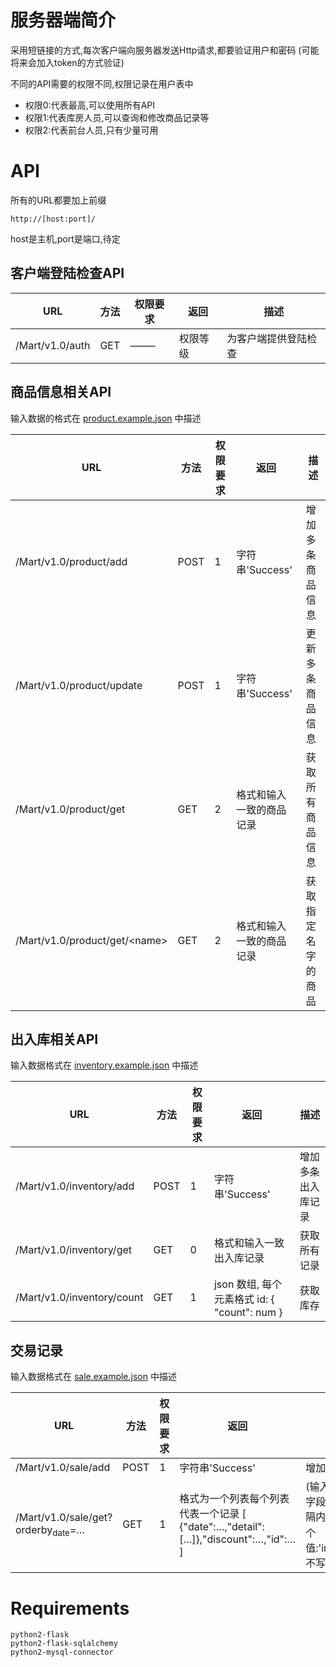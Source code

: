 * 服务器端简介
  采用短链接的方式,每次客户端向服务器发送Http请求,都要验证用户和密码
  (可能将来会加入token的方式验证)

  不同的API需要的权限不同,权限记录在用户表中
  - 权限0:代表最高,可以使用所有API
  - 权限1:代表库房人员,可以查询和修改商品记录等
  - 权限2:代表前台人员,只有少量可用

* API
  所有的URL都要加上前缀
  : http://[host:port]/
  host是主机,port是端口,待定
** 客户端登陆检查API
   | URL             | 方法 | 权限要求 | 返回     | 描述                 |
   |-----------------+------+----------+----------+----------------------|
   | /Mart/v1.0/auth | GET  | -------- | 权限等级 | 为客户端提供登陆检查 |
** 商品信息相关API
   输入数据的格式在 [[file:product.example.json][product.example.json]] 中描述
   | URL                           | 方法 | 权限要求 | 返回                     | 描述               |
   |-------------------------------+------+----------+--------------------------+--------------------|
   | /Mart/v1.0/product/add        | POST |        1 | 字符串'Success'          | 增加多条商品信息   |
   | /Mart/v1.0/product/update     | POST |        1 | 字符串'Success'          | 更新多条商品信息   |
   | /Mart/v1.0/product/get        | GET  |        2 | 格式和输入一致的商品记录 | 获取所有商品信息   |
   | /Mart/v1.0/product/get/<name> | GET  |        2 | 格式和输入一致的商品记录 | 获取指定名字的商品 |

** 出入库相关API
   输入数据格式在 [[file:inventory.example.json][inventory.example.json]] 中描述

   | URL                        | 方法 | 权限要求 | 返回                                         | 描述               |
   |----------------------------+------+----------+----------------------------------------------+--------------------|
   | /Mart/v1.0/inventory/add   | POST |        1 | 字符串'Success'                              | 增加多条出入库记录 |
   | /Mart/v1.0/inventory/get   | GET  |        0 | 格式和输入一致出入库记录                     | 获取所有记录       |
   | /Mart/v1.0/inventory/count | GET  |        1 | json 数组, 每个元素格式 id: { "count": num } | 获取库存           |


** 交易记录
   输入数据格式在 [[file:sale.example.json][sale.example.json]] 中描述
   | URL                                  | 方法 | 权限要求 | 返回                                                                | 描述                                                                                                        |
   |--------------------------------------+------+----------+---------------------------------------------------------------------+-------------------------------------------------------------------------------------------------------------|
   | /Mart/v1.0/sale/add                  | POST |        1 | 字符串'Success'                                                     | 增加一条交易记录                                                                                            |
   | /Mart/v1.0/sale/get?orderby_date=... | GET  |        1 | 格式为一个列表每个列表代表一个记录 [ {"date":...,"detail":[...]},"discount":...,"id":... ] | (输入一个json,必须有start字段,end可选)查询时间间隔内订单, orderby_date 有3个值:'inc','desc'和'None'(或不写) |
   
* Requirements
  : python2-flask
  : python2-flask-sqlalchemy
  : python2-mysql-connector
